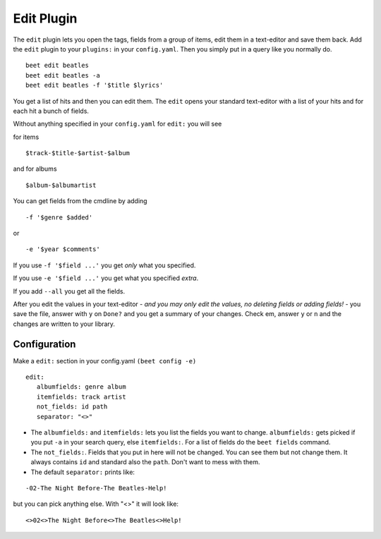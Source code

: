 Edit Plugin
============
The ``edit`` plugin lets you open the tags, fields from a group of items, edit them in a text-editor and save them back.
Add the ``edit`` plugin to your ``plugins:`` in your ``config.yaml``. Then
you simply put in a query like you normally do.
::

     beet edit beatles
     beet edit beatles -a
     beet edit beatles -f '$title $lyrics'



You get a list of hits and then you can edit them. The ``edit`` opens your standard text-editor with a list of your hits and for each hit a bunch of fields.

Without anything specified in your ``config.yaml`` for ``edit:`` you will see

for items
::

    $track-$title-$artist-$album

and for albums
::

   $album-$albumartist

You can get fields from the cmdline by adding
::

    -f '$genre $added'

or

::

   -e '$year $comments'

If you use ``-f '$field ...'`` you get *only* what you specified.

If you use ``-e '$field ...'`` you get what you specified *extra*.

If you add ``--all`` you get all the fields.

After you edit the values in your text-editor - *and you may only edit the values, no deleting fields or adding fields!* - you save the file, answer with ``y`` on ``Done?`` and you get a summary of your changes. Check em, answer ``y`` or ``n`` and the changes are written to your library.

Configuration
-------------

Make a ``edit:`` section in your config.yaml ``(beet config -e)``
::

    edit:
       albumfields: genre album
       itemfields: track artist
       not_fields: id path
       separator: "<>"

* The ``albumfields:`` and ``itemfields:`` lets you list the fields you want to change.
  ``albumfields:`` gets picked if you put ``-a`` in your search query, else ``itemfields:``. For a list of fields
  do the ``beet fields`` command.

* The ``not_fields:``. Fields that you put in here will not be changed. You can see them but not change them. It always contains ``id`` and standard also the ``path``.
  Don't want to mess with them.

* The default ``separator:`` prints like:

::

        -02-The Night Before-The Beatles-Help!


but you can pick anything else. With "<>" it will look like:
::

        <>02<>The Night Before<>The Beatles<>Help!
